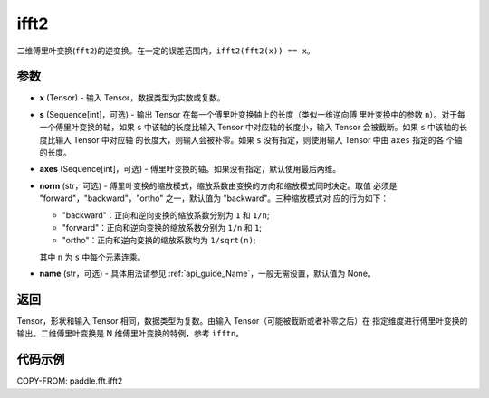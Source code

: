 .. _cn_api_paddle_fft_ifft2:

ifft2
-------------------------------

.. py:function:: paddle.fft.ifft2(x, s=None, axes=(-2, -1), norm="backward", name=None)

二维傅里叶变换(``fft2``)的逆变换。在一定的误差范围内，``ifft2(fft2(x)) == x``。


参数
:::::::::

- **x** (Tensor) - 输入 Tensor，数据类型为实数或复数。
- **s** (Sequence[int]，可选) - 输出 Tensor 在每一个傅里叶变换轴上的长度（类似一维逆向傅
  里叶变换中的参数 ``n``）。对于每一个傅里叶变换的轴，如果 ``s`` 中该轴的长度比输入 Tensor 
  中对应轴的长度小，输入 Tensor 会被截断。如果 ``s`` 中该轴的长度比输入 Tensor 中对应轴
  的长度大，则输入会被补零。如果 ``s`` 没有指定，则使用输入 Tensor 中由 ``axes`` 指定的各
  个轴的长度。
- **axes** (Sequence[int]，可选) - 傅里叶变换的轴。如果没有指定，默认使用最后两维。
- **norm** (str，可选) - 傅里叶变换的缩放模式，缩放系数由变换的方向和缩放模式同时决定。取值
  必须是 "forward"，"backward"，"ortho" 之一，默认值为 "backward"。三种缩放模式对
  应的行为如下：

  - "backward"：正向和逆向变换的缩放系数分别为 ``1`` 和 ``1/n``;
  - "forward"：正向和逆向变换的缩放系数分别为 ``1/n`` 和 ``1``;
  - "ortho"：正向和逆向变换的缩放系数均为 ``1/sqrt(n)``;
  
  其中 ``n`` 为 ``s`` 中每个元素连乘。
- **name** (str，可选) - 具体用法请参见 :ref:`api_guide_Name`，一般无需设置，默认值为 None。


返回
:::::::::
Tensor，形状和输入 Tensor 相同，数据类型为复数。由输入 Tensor（可能被截断或者补零之后）在
指定维度进行傅里叶变换的输出。二维傅里叶变换是 N 维傅里叶变换的特例，参考 ``ifftn``。

代码示例
:::::::::

COPY-FROM: paddle.fft.ifft2
